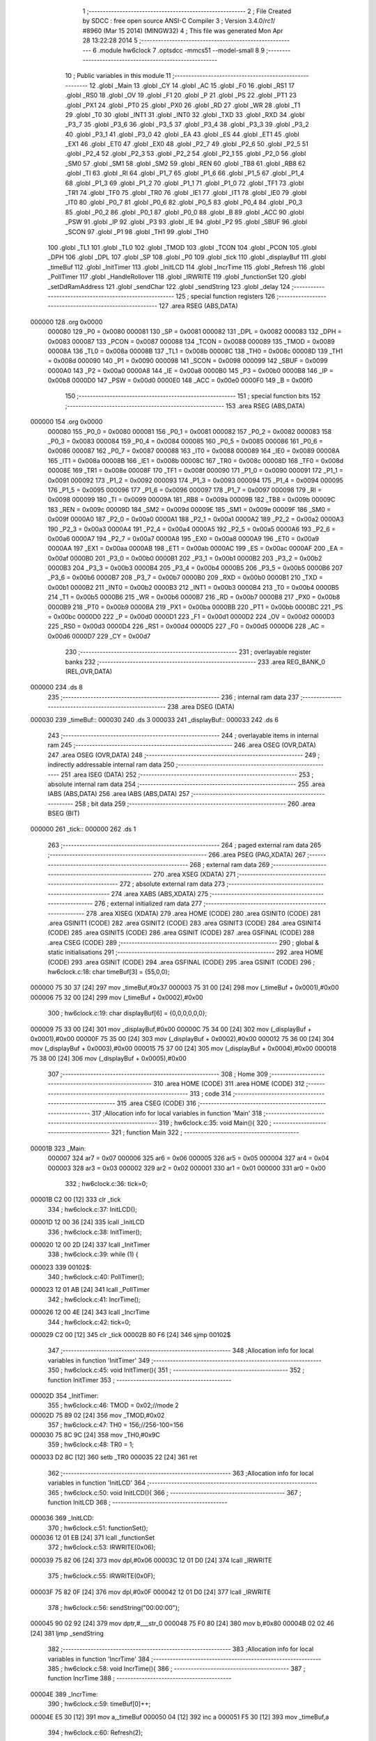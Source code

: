                                       1 ;--------------------------------------------------------
                                      2 ; File Created by SDCC : free open source ANSI-C Compiler
                                      3 ; Version 3.4.0/*rc1*/ #8960 (Mar 15 2014) (MINGW32)
                                      4 ; This file was generated Mon Apr 28 13:22:28 2014
                                      5 ;--------------------------------------------------------
                                      6 	.module hw6clock
                                      7 	.optsdcc -mmcs51 --model-small
                                      8 	
                                      9 ;--------------------------------------------------------
                                     10 ; Public variables in this module
                                     11 ;--------------------------------------------------------
                                     12 	.globl _Main
                                     13 	.globl _CY
                                     14 	.globl _AC
                                     15 	.globl _F0
                                     16 	.globl _RS1
                                     17 	.globl _RS0
                                     18 	.globl _OV
                                     19 	.globl _F1
                                     20 	.globl _P
                                     21 	.globl _PS
                                     22 	.globl _PT1
                                     23 	.globl _PX1
                                     24 	.globl _PT0
                                     25 	.globl _PX0
                                     26 	.globl _RD
                                     27 	.globl _WR
                                     28 	.globl _T1
                                     29 	.globl _T0
                                     30 	.globl _INT1
                                     31 	.globl _INT0
                                     32 	.globl _TXD
                                     33 	.globl _RXD
                                     34 	.globl _P3_7
                                     35 	.globl _P3_6
                                     36 	.globl _P3_5
                                     37 	.globl _P3_4
                                     38 	.globl _P3_3
                                     39 	.globl _P3_2
                                     40 	.globl _P3_1
                                     41 	.globl _P3_0
                                     42 	.globl _EA
                                     43 	.globl _ES
                                     44 	.globl _ET1
                                     45 	.globl _EX1
                                     46 	.globl _ET0
                                     47 	.globl _EX0
                                     48 	.globl _P2_7
                                     49 	.globl _P2_6
                                     50 	.globl _P2_5
                                     51 	.globl _P2_4
                                     52 	.globl _P2_3
                                     53 	.globl _P2_2
                                     54 	.globl _P2_1
                                     55 	.globl _P2_0
                                     56 	.globl _SM0
                                     57 	.globl _SM1
                                     58 	.globl _SM2
                                     59 	.globl _REN
                                     60 	.globl _TB8
                                     61 	.globl _RB8
                                     62 	.globl _TI
                                     63 	.globl _RI
                                     64 	.globl _P1_7
                                     65 	.globl _P1_6
                                     66 	.globl _P1_5
                                     67 	.globl _P1_4
                                     68 	.globl _P1_3
                                     69 	.globl _P1_2
                                     70 	.globl _P1_1
                                     71 	.globl _P1_0
                                     72 	.globl _TF1
                                     73 	.globl _TR1
                                     74 	.globl _TF0
                                     75 	.globl _TR0
                                     76 	.globl _IE1
                                     77 	.globl _IT1
                                     78 	.globl _IE0
                                     79 	.globl _IT0
                                     80 	.globl _P0_7
                                     81 	.globl _P0_6
                                     82 	.globl _P0_5
                                     83 	.globl _P0_4
                                     84 	.globl _P0_3
                                     85 	.globl _P0_2
                                     86 	.globl _P0_1
                                     87 	.globl _P0_0
                                     88 	.globl _B
                                     89 	.globl _ACC
                                     90 	.globl _PSW
                                     91 	.globl _IP
                                     92 	.globl _P3
                                     93 	.globl _IE
                                     94 	.globl _P2
                                     95 	.globl _SBUF
                                     96 	.globl _SCON
                                     97 	.globl _P1
                                     98 	.globl _TH1
                                     99 	.globl _TH0
                                    100 	.globl _TL1
                                    101 	.globl _TL0
                                    102 	.globl _TMOD
                                    103 	.globl _TCON
                                    104 	.globl _PCON
                                    105 	.globl _DPH
                                    106 	.globl _DPL
                                    107 	.globl _SP
                                    108 	.globl _P0
                                    109 	.globl _tick
                                    110 	.globl _displayBuf
                                    111 	.globl _timeBuf
                                    112 	.globl _InitTimer
                                    113 	.globl _InitLCD
                                    114 	.globl _IncrTime
                                    115 	.globl _Refresh
                                    116 	.globl _PollTimer
                                    117 	.globl _HandleRollover
                                    118 	.globl _IRWRITE
                                    119 	.globl _functionSet
                                    120 	.globl _setDdRamAddress
                                    121 	.globl _sendChar
                                    122 	.globl _sendString
                                    123 	.globl _delay
                                    124 ;--------------------------------------------------------
                                    125 ; special function registers
                                    126 ;--------------------------------------------------------
                                    127 	.area RSEG    (ABS,DATA)
      000000                        128 	.org 0x0000
                           000080   129 _P0	=	0x0080
                           000081   130 _SP	=	0x0081
                           000082   131 _DPL	=	0x0082
                           000083   132 _DPH	=	0x0083
                           000087   133 _PCON	=	0x0087
                           000088   134 _TCON	=	0x0088
                           000089   135 _TMOD	=	0x0089
                           00008A   136 _TL0	=	0x008a
                           00008B   137 _TL1	=	0x008b
                           00008C   138 _TH0	=	0x008c
                           00008D   139 _TH1	=	0x008d
                           000090   140 _P1	=	0x0090
                           000098   141 _SCON	=	0x0098
                           000099   142 _SBUF	=	0x0099
                           0000A0   143 _P2	=	0x00a0
                           0000A8   144 _IE	=	0x00a8
                           0000B0   145 _P3	=	0x00b0
                           0000B8   146 _IP	=	0x00b8
                           0000D0   147 _PSW	=	0x00d0
                           0000E0   148 _ACC	=	0x00e0
                           0000F0   149 _B	=	0x00f0
                                    150 ;--------------------------------------------------------
                                    151 ; special function bits
                                    152 ;--------------------------------------------------------
                                    153 	.area RSEG    (ABS,DATA)
      000000                        154 	.org 0x0000
                           000080   155 _P0_0	=	0x0080
                           000081   156 _P0_1	=	0x0081
                           000082   157 _P0_2	=	0x0082
                           000083   158 _P0_3	=	0x0083
                           000084   159 _P0_4	=	0x0084
                           000085   160 _P0_5	=	0x0085
                           000086   161 _P0_6	=	0x0086
                           000087   162 _P0_7	=	0x0087
                           000088   163 _IT0	=	0x0088
                           000089   164 _IE0	=	0x0089
                           00008A   165 _IT1	=	0x008a
                           00008B   166 _IE1	=	0x008b
                           00008C   167 _TR0	=	0x008c
                           00008D   168 _TF0	=	0x008d
                           00008E   169 _TR1	=	0x008e
                           00008F   170 _TF1	=	0x008f
                           000090   171 _P1_0	=	0x0090
                           000091   172 _P1_1	=	0x0091
                           000092   173 _P1_2	=	0x0092
                           000093   174 _P1_3	=	0x0093
                           000094   175 _P1_4	=	0x0094
                           000095   176 _P1_5	=	0x0095
                           000096   177 _P1_6	=	0x0096
                           000097   178 _P1_7	=	0x0097
                           000098   179 _RI	=	0x0098
                           000099   180 _TI	=	0x0099
                           00009A   181 _RB8	=	0x009a
                           00009B   182 _TB8	=	0x009b
                           00009C   183 _REN	=	0x009c
                           00009D   184 _SM2	=	0x009d
                           00009E   185 _SM1	=	0x009e
                           00009F   186 _SM0	=	0x009f
                           0000A0   187 _P2_0	=	0x00a0
                           0000A1   188 _P2_1	=	0x00a1
                           0000A2   189 _P2_2	=	0x00a2
                           0000A3   190 _P2_3	=	0x00a3
                           0000A4   191 _P2_4	=	0x00a4
                           0000A5   192 _P2_5	=	0x00a5
                           0000A6   193 _P2_6	=	0x00a6
                           0000A7   194 _P2_7	=	0x00a7
                           0000A8   195 _EX0	=	0x00a8
                           0000A9   196 _ET0	=	0x00a9
                           0000AA   197 _EX1	=	0x00aa
                           0000AB   198 _ET1	=	0x00ab
                           0000AC   199 _ES	=	0x00ac
                           0000AF   200 _EA	=	0x00af
                           0000B0   201 _P3_0	=	0x00b0
                           0000B1   202 _P3_1	=	0x00b1
                           0000B2   203 _P3_2	=	0x00b2
                           0000B3   204 _P3_3	=	0x00b3
                           0000B4   205 _P3_4	=	0x00b4
                           0000B5   206 _P3_5	=	0x00b5
                           0000B6   207 _P3_6	=	0x00b6
                           0000B7   208 _P3_7	=	0x00b7
                           0000B0   209 _RXD	=	0x00b0
                           0000B1   210 _TXD	=	0x00b1
                           0000B2   211 _INT0	=	0x00b2
                           0000B3   212 _INT1	=	0x00b3
                           0000B4   213 _T0	=	0x00b4
                           0000B5   214 _T1	=	0x00b5
                           0000B6   215 _WR	=	0x00b6
                           0000B7   216 _RD	=	0x00b7
                           0000B8   217 _PX0	=	0x00b8
                           0000B9   218 _PT0	=	0x00b9
                           0000BA   219 _PX1	=	0x00ba
                           0000BB   220 _PT1	=	0x00bb
                           0000BC   221 _PS	=	0x00bc
                           0000D0   222 _P	=	0x00d0
                           0000D1   223 _F1	=	0x00d1
                           0000D2   224 _OV	=	0x00d2
                           0000D3   225 _RS0	=	0x00d3
                           0000D4   226 _RS1	=	0x00d4
                           0000D5   227 _F0	=	0x00d5
                           0000D6   228 _AC	=	0x00d6
                           0000D7   229 _CY	=	0x00d7
                                    230 ;--------------------------------------------------------
                                    231 ; overlayable register banks
                                    232 ;--------------------------------------------------------
                                    233 	.area REG_BANK_0	(REL,OVR,DATA)
      000000                        234 	.ds 8
                                    235 ;--------------------------------------------------------
                                    236 ; internal ram data
                                    237 ;--------------------------------------------------------
                                    238 	.area DSEG    (DATA)
      000030                        239 _timeBuf::
      000030                        240 	.ds 3
      000033                        241 _displayBuf::
      000033                        242 	.ds 6
                                    243 ;--------------------------------------------------------
                                    244 ; overlayable items in internal ram 
                                    245 ;--------------------------------------------------------
                                    246 	.area	OSEG    (OVR,DATA)
                                    247 	.area	OSEG    (OVR,DATA)
                                    248 ;--------------------------------------------------------
                                    249 ; indirectly addressable internal ram data
                                    250 ;--------------------------------------------------------
                                    251 	.area ISEG    (DATA)
                                    252 ;--------------------------------------------------------
                                    253 ; absolute internal ram data
                                    254 ;--------------------------------------------------------
                                    255 	.area IABS    (ABS,DATA)
                                    256 	.area IABS    (ABS,DATA)
                                    257 ;--------------------------------------------------------
                                    258 ; bit data
                                    259 ;--------------------------------------------------------
                                    260 	.area BSEG    (BIT)
      000000                        261 _tick::
      000000                        262 	.ds 1
                                    263 ;--------------------------------------------------------
                                    264 ; paged external ram data
                                    265 ;--------------------------------------------------------
                                    266 	.area PSEG    (PAG,XDATA)
                                    267 ;--------------------------------------------------------
                                    268 ; external ram data
                                    269 ;--------------------------------------------------------
                                    270 	.area XSEG    (XDATA)
                                    271 ;--------------------------------------------------------
                                    272 ; absolute external ram data
                                    273 ;--------------------------------------------------------
                                    274 	.area XABS    (ABS,XDATA)
                                    275 ;--------------------------------------------------------
                                    276 ; external initialized ram data
                                    277 ;--------------------------------------------------------
                                    278 	.area XISEG   (XDATA)
                                    279 	.area HOME    (CODE)
                                    280 	.area GSINIT0 (CODE)
                                    281 	.area GSINIT1 (CODE)
                                    282 	.area GSINIT2 (CODE)
                                    283 	.area GSINIT3 (CODE)
                                    284 	.area GSINIT4 (CODE)
                                    285 	.area GSINIT5 (CODE)
                                    286 	.area GSINIT  (CODE)
                                    287 	.area GSFINAL (CODE)
                                    288 	.area CSEG    (CODE)
                                    289 ;--------------------------------------------------------
                                    290 ; global & static initialisations
                                    291 ;--------------------------------------------------------
                                    292 	.area HOME    (CODE)
                                    293 	.area GSINIT  (CODE)
                                    294 	.area GSFINAL (CODE)
                                    295 	.area GSINIT  (CODE)
                                    296 ;	hw6clock.c:18: char timeBuf[3] = {55,0,0};
      000000 75 30 37         [24]  297 	mov	_timeBuf,#0x37
      000003 75 31 00         [24]  298 	mov	(_timeBuf + 0x0001),#0x00
      000006 75 32 00         [24]  299 	mov	(_timeBuf + 0x0002),#0x00
                                    300 ;	hw6clock.c:19: char displayBuf[6] = {0,0,0,0,0,0};
      000009 75 33 00         [24]  301 	mov	_displayBuf,#0x00
      00000C 75 34 00         [24]  302 	mov	(_displayBuf + 0x0001),#0x00
      00000F 75 35 00         [24]  303 	mov	(_displayBuf + 0x0002),#0x00
      000012 75 36 00         [24]  304 	mov	(_displayBuf + 0x0003),#0x00
      000015 75 37 00         [24]  305 	mov	(_displayBuf + 0x0004),#0x00
      000018 75 38 00         [24]  306 	mov	(_displayBuf + 0x0005),#0x00
                                    307 ;--------------------------------------------------------
                                    308 ; Home
                                    309 ;--------------------------------------------------------
                                    310 	.area HOME    (CODE)
                                    311 	.area HOME    (CODE)
                                    312 ;--------------------------------------------------------
                                    313 ; code
                                    314 ;--------------------------------------------------------
                                    315 	.area CSEG    (CODE)
                                    316 ;------------------------------------------------------------
                                    317 ;Allocation info for local variables in function 'Main'
                                    318 ;------------------------------------------------------------
                                    319 ;	hw6clock.c:35: void Main(){
                                    320 ;	-----------------------------------------
                                    321 ;	 function Main
                                    322 ;	-----------------------------------------
      00001B                        323 _Main:
                           000007   324 	ar7 = 0x07
                           000006   325 	ar6 = 0x06
                           000005   326 	ar5 = 0x05
                           000004   327 	ar4 = 0x04
                           000003   328 	ar3 = 0x03
                           000002   329 	ar2 = 0x02
                           000001   330 	ar1 = 0x01
                           000000   331 	ar0 = 0x00
                                    332 ;	hw6clock.c:36: tick=0;	
      00001B C2 00            [12]  333 	clr	_tick
                                    334 ;	hw6clock.c:37: InitLCD();
      00001D 12 00 36         [24]  335 	lcall	_InitLCD
                                    336 ;	hw6clock.c:38: InitTimer();	
      000020 12 00 2D         [24]  337 	lcall	_InitTimer
                                    338 ;	hw6clock.c:39: while (1) {
      000023                        339 00102$:
                                    340 ;	hw6clock.c:40: PollTimer();
      000023 12 01 AB         [24]  341 	lcall	_PollTimer
                                    342 ;	hw6clock.c:41: IncrTime();			
      000026 12 00 4E         [24]  343 	lcall	_IncrTime
                                    344 ;	hw6clock.c:42: tick=0;		
      000029 C2 00            [12]  345 	clr	_tick
      00002B 80 F6            [24]  346 	sjmp	00102$
                                    347 ;------------------------------------------------------------
                                    348 ;Allocation info for local variables in function 'InitTimer'
                                    349 ;------------------------------------------------------------
                                    350 ;	hw6clock.c:45: void InitTimer(){
                                    351 ;	-----------------------------------------
                                    352 ;	 function InitTimer
                                    353 ;	-----------------------------------------
      00002D                        354 _InitTimer:
                                    355 ;	hw6clock.c:46: TMOD = 0x02;//mode 2
      00002D 75 89 02         [24]  356 	mov	_TMOD,#0x02
                                    357 ;	hw6clock.c:47: TH0 = 156;//256-100=156
      000030 75 8C 9C         [24]  358 	mov	_TH0,#0x9C
                                    359 ;	hw6clock.c:48: TR0 = 1;
      000033 D2 8C            [12]  360 	setb	_TR0
      000035 22               [24]  361 	ret
                                    362 ;------------------------------------------------------------
                                    363 ;Allocation info for local variables in function 'InitLCD'
                                    364 ;------------------------------------------------------------
                                    365 ;	hw6clock.c:50: void InitLCD(){
                                    366 ;	-----------------------------------------
                                    367 ;	 function InitLCD
                                    368 ;	-----------------------------------------
      000036                        369 _InitLCD:
                                    370 ;	hw6clock.c:51: functionSet();
      000036 12 01 EB         [24]  371 	lcall	_functionSet
                                    372 ;	hw6clock.c:53: IRWRITE(0x06);
      000039 75 82 06         [24]  373 	mov	dpl,#0x06
      00003C 12 01 D0         [24]  374 	lcall	_IRWRITE
                                    375 ;	hw6clock.c:55: IRWRITE(0x0F);
      00003F 75 82 0F         [24]  376 	mov	dpl,#0x0F
      000042 12 01 D0         [24]  377 	lcall	_IRWRITE
                                    378 ;	hw6clock.c:56: sendString("00:00:00");
      000045 90 02 92         [24]  379 	mov	dptr,#___str_0
      000048 75 F0 80         [24]  380 	mov	b,#0x80
      00004B 02 02 46         [24]  381 	ljmp	_sendString
                                    382 ;------------------------------------------------------------
                                    383 ;Allocation info for local variables in function 'IncrTime'
                                    384 ;------------------------------------------------------------
                                    385 ;	hw6clock.c:58: void IncrTime(){
                                    386 ;	-----------------------------------------
                                    387 ;	 function IncrTime
                                    388 ;	-----------------------------------------
      00004E                        389 _IncrTime:
                                    390 ;	hw6clock.c:59: timeBuf[0]++;
      00004E E5 30            [12]  391 	mov	a,_timeBuf
      000050 04               [12]  392 	inc	a
      000051 F5 30            [12]  393 	mov	_timeBuf,a
                                    394 ;	hw6clock.c:60: Refresh(2);
      000053 75 82 02         [24]  395 	mov	dpl,#0x02
      000056 12 00 8B         [24]  396 	lcall	_Refresh
                                    397 ;	hw6clock.c:61: if(timeBuf[0] == 60){//sec->min
      000059 74 3C            [12]  398 	mov	a,#0x3C
      00005B B5 30 0E         [24]  399 	cjne	a,_timeBuf,00102$
                                    400 ;	hw6clock.c:62: timeBuf[0] = 0;
      00005E 75 30 00         [24]  401 	mov	_timeBuf,#0x00
                                    402 ;	hw6clock.c:63: timeBuf[1]++;
      000061 E5 31            [12]  403 	mov	a,(_timeBuf + 0x0001)
      000063 04               [12]  404 	inc	a
      000064 F5 31            [12]  405 	mov	(_timeBuf + 0x0001),a
                                    406 ;	hw6clock.c:64: Refresh(4);
      000066 75 82 04         [24]  407 	mov	dpl,#0x04
      000069 12 00 8B         [24]  408 	lcall	_Refresh
      00006C                        409 00102$:
                                    410 ;	hw6clock.c:66: if(timeBuf[1] == 60){//min->hr
      00006C 74 3C            [12]  411 	mov	a,#0x3C
      00006E B5 31 0E         [24]  412 	cjne	a,(_timeBuf + 0x0001),00104$
                                    413 ;	hw6clock.c:67: timeBuf[1] = 0;
      000071 75 31 00         [24]  414 	mov	(_timeBuf + 0x0001),#0x00
                                    415 ;	hw6clock.c:68: timeBuf[2]++;
      000074 E5 32            [12]  416 	mov	a,(_timeBuf + 0x0002)
      000076 04               [12]  417 	inc	a
      000077 F5 32            [12]  418 	mov	(_timeBuf + 0x0002),a
                                    419 ;	hw6clock.c:69: Refresh(5);
      000079 75 82 05         [24]  420 	mov	dpl,#0x05
      00007C 12 00 8B         [24]  421 	lcall	_Refresh
      00007F                        422 00104$:
                                    423 ;	hw6clock.c:71: if(timeBuf[2] == 24){//hr->day
      00007F 74 18            [12]  424 	mov	a,#0x18
      000081 B5 32 06         [24]  425 	cjne	a,(_timeBuf + 0x0002),00107$
                                    426 ;	hw6clock.c:72: Refresh(6);
      000084 75 82 06         [24]  427 	mov	dpl,#0x06
      000087 02 00 8B         [24]  428 	ljmp	_Refresh
      00008A                        429 00107$:
      00008A 22               [24]  430 	ret
                                    431 ;------------------------------------------------------------
                                    432 ;Allocation info for local variables in function 'Refresh'
                                    433 ;------------------------------------------------------------
                                    434 ;carrybit                  Allocated to registers r7 
                                    435 ;------------------------------------------------------------
                                    436 ;	hw6clock.c:76: void Refresh(char carrybit){
                                    437 ;	-----------------------------------------
                                    438 ;	 function Refresh
                                    439 ;	-----------------------------------------
      00008B                        440 _Refresh:
      00008B AF 82            [24]  441 	mov	r7,dpl
                                    442 ;	hw6clock.c:77: displayBuf[0] = timeBuf[0]%10 +'0';//個位
      00008D 75 F0 0A         [24]  443 	mov	b,#0x0a
      000090 E5 30            [12]  444 	mov	a,_timeBuf
      000092 C2 D5            [12]  445 	clr	F0
      000094 30 E7 04         [24]  446 	jnb	acc.7,00126$
      000097 D2 D5            [12]  447 	setb	F0
      000099 F4               [12]  448 	cpl	a
      00009A 04               [12]  449 	inc	a
      00009B                        450 00126$:
      00009B 84               [48]  451 	div	ab
      00009C E5 F0            [12]  452 	mov	a,b
      00009E 30 D5 02         [24]  453 	jnb	F0,00127$
      0000A1 F4               [12]  454 	cpl	a
      0000A2 04               [12]  455 	inc	a
      0000A3                        456 00127$:
      0000A3 24 30            [12]  457 	add	a,#0x30
      0000A5 F5 33            [12]  458 	mov	_displayBuf,a
                                    459 ;	hw6clock.c:78: displayBuf[1] = timeBuf[0]/10 +'0';//十位
      0000A7 C2 D5            [12]  460 	clr	F0
      0000A9 75 F0 0A         [24]  461 	mov	b,#0x0a
      0000AC E5 30            [12]  462 	mov	a,_timeBuf
      0000AE 30 E7 04         [24]  463 	jnb	acc.7,00128$
      0000B1 B2 D5            [12]  464 	cpl	F0
      0000B3 F4               [12]  465 	cpl	a
      0000B4 04               [12]  466 	inc	a
      0000B5                        467 00128$:
      0000B5 84               [48]  468 	div	ab
      0000B6 30 D5 02         [24]  469 	jnb	F0,00129$
      0000B9 F4               [12]  470 	cpl	a
      0000BA 04               [12]  471 	inc	a
      0000BB                        472 00129$:
      0000BB 24 30            [12]  473 	add	a,#0x30
      0000BD F5 34            [12]  474 	mov	(_displayBuf + 0x0001),a
                                    475 ;	hw6clock.c:79: displayBuf[2] = timeBuf[1]%10 +'0';
      0000BF 75 F0 0A         [24]  476 	mov	b,#0x0a
      0000C2 E5 31            [12]  477 	mov	a,(_timeBuf + 0x0001)
      0000C4 C2 D5            [12]  478 	clr	F0
      0000C6 30 E7 04         [24]  479 	jnb	acc.7,00130$
      0000C9 D2 D5            [12]  480 	setb	F0
      0000CB F4               [12]  481 	cpl	a
      0000CC 04               [12]  482 	inc	a
      0000CD                        483 00130$:
      0000CD 84               [48]  484 	div	ab
      0000CE E5 F0            [12]  485 	mov	a,b
      0000D0 30 D5 02         [24]  486 	jnb	F0,00131$
      0000D3 F4               [12]  487 	cpl	a
      0000D4 04               [12]  488 	inc	a
      0000D5                        489 00131$:
      0000D5 24 30            [12]  490 	add	a,#0x30
      0000D7 F5 35            [12]  491 	mov	(_displayBuf + 0x0002),a
                                    492 ;	hw6clock.c:80: displayBuf[3] = timeBuf[1]/10 +'0';
      0000D9 C2 D5            [12]  493 	clr	F0
      0000DB 75 F0 0A         [24]  494 	mov	b,#0x0a
      0000DE E5 31            [12]  495 	mov	a,(_timeBuf + 0x0001)
      0000E0 30 E7 04         [24]  496 	jnb	acc.7,00132$
      0000E3 B2 D5            [12]  497 	cpl	F0
      0000E5 F4               [12]  498 	cpl	a
      0000E6 04               [12]  499 	inc	a
      0000E7                        500 00132$:
      0000E7 84               [48]  501 	div	ab
      0000E8 30 D5 02         [24]  502 	jnb	F0,00133$
      0000EB F4               [12]  503 	cpl	a
      0000EC 04               [12]  504 	inc	a
      0000ED                        505 00133$:
      0000ED 24 30            [12]  506 	add	a,#0x30
      0000EF F5 36            [12]  507 	mov	(_displayBuf + 0x0003),a
                                    508 ;	hw6clock.c:81: displayBuf[4] = timeBuf[2]%10 +'0';
      0000F1 75 F0 0A         [24]  509 	mov	b,#0x0a
      0000F4 E5 32            [12]  510 	mov	a,(_timeBuf + 0x0002)
      0000F6 C2 D5            [12]  511 	clr	F0
      0000F8 30 E7 04         [24]  512 	jnb	acc.7,00134$
      0000FB D2 D5            [12]  513 	setb	F0
      0000FD F4               [12]  514 	cpl	a
      0000FE 04               [12]  515 	inc	a
      0000FF                        516 00134$:
      0000FF 84               [48]  517 	div	ab
      000100 E5 F0            [12]  518 	mov	a,b
      000102 30 D5 02         [24]  519 	jnb	F0,00135$
      000105 F4               [12]  520 	cpl	a
      000106 04               [12]  521 	inc	a
      000107                        522 00135$:
      000107 24 30            [12]  523 	add	a,#0x30
      000109 F5 37            [12]  524 	mov	(_displayBuf + 0x0004),a
                                    525 ;	hw6clock.c:82: displayBuf[5] = timeBuf[2]/10 +'0';
      00010B C2 D5            [12]  526 	clr	F0
      00010D 75 F0 0A         [24]  527 	mov	b,#0x0a
      000110 E5 32            [12]  528 	mov	a,(_timeBuf + 0x0002)
      000112 30 E7 04         [24]  529 	jnb	acc.7,00136$
      000115 B2 D5            [12]  530 	cpl	F0
      000117 F4               [12]  531 	cpl	a
      000118 04               [12]  532 	inc	a
      000119                        533 00136$:
      000119 84               [48]  534 	div	ab
      00011A 30 D5 02         [24]  535 	jnb	F0,00137$
      00011D F4               [12]  536 	cpl	a
      00011E 04               [12]  537 	inc	a
      00011F                        538 00137$:
      00011F 24 30            [12]  539 	add	a,#0x30
      000121 F5 38            [12]  540 	mov	(_displayBuf + 0x0005),a
                                    541 ;	hw6clock.c:83: if(carrybit ==2){
      000123 BF 02 12         [24]  542 	cjne	r7,#0x02,00110$
                                    543 ;	hw6clock.c:84: setDdRamAddress(0x06);
      000126 75 82 06         [24]  544 	mov	dpl,#0x06
      000129 12 02 08         [24]  545 	lcall	_setDdRamAddress
                                    546 ;	hw6clock.c:85: sendChar(displayBuf[1]);
      00012C 85 34 82         [24]  547 	mov	dpl,(_displayBuf + 0x0001)
      00012F 12 02 25         [24]  548 	lcall	_sendChar
                                    549 ;	hw6clock.c:86: sendChar(displayBuf[0]);
      000132 85 33 82         [24]  550 	mov	dpl,_displayBuf
      000135 02 02 25         [24]  551 	ljmp	_sendChar
      000138                        552 00110$:
                                    553 ;	hw6clock.c:88: else if(carrybit == 4){
      000138 BF 04 24         [24]  554 	cjne	r7,#0x04,00107$
                                    555 ;	hw6clock.c:89: setDdRamAddress(0x03);
      00013B 75 82 03         [24]  556 	mov	dpl,#0x03
      00013E 12 02 08         [24]  557 	lcall	_setDdRamAddress
                                    558 ;	hw6clock.c:90: sendChar(displayBuf[3]);
      000141 85 36 82         [24]  559 	mov	dpl,(_displayBuf + 0x0003)
      000144 12 02 25         [24]  560 	lcall	_sendChar
                                    561 ;	hw6clock.c:91: sendChar(displayBuf[2]);
      000147 85 35 82         [24]  562 	mov	dpl,(_displayBuf + 0x0002)
      00014A 12 02 25         [24]  563 	lcall	_sendChar
                                    564 ;	hw6clock.c:92: sendChar(':');
      00014D 75 82 3A         [24]  565 	mov	dpl,#0x3A
      000150 12 02 25         [24]  566 	lcall	_sendChar
                                    567 ;	hw6clock.c:93: sendChar(displayBuf[1]);
      000153 85 34 82         [24]  568 	mov	dpl,(_displayBuf + 0x0001)
      000156 12 02 25         [24]  569 	lcall	_sendChar
                                    570 ;	hw6clock.c:94: sendChar(displayBuf[0]);
      000159 85 33 82         [24]  571 	mov	dpl,_displayBuf
      00015C 02 02 25         [24]  572 	ljmp	_sendChar
      00015F                        573 00107$:
                                    574 ;	hw6clock.c:96: else if (carrybit == 5){
      00015F BF 05 36         [24]  575 	cjne	r7,#0x05,00104$
                                    576 ;	hw6clock.c:97: setDdRamAddress(0x00);
      000162 75 82 00         [24]  577 	mov	dpl,#0x00
      000165 12 02 08         [24]  578 	lcall	_setDdRamAddress
                                    579 ;	hw6clock.c:98: sendChar(displayBuf[5]);
      000168 85 38 82         [24]  580 	mov	dpl,(_displayBuf + 0x0005)
      00016B 12 02 25         [24]  581 	lcall	_sendChar
                                    582 ;	hw6clock.c:99: sendChar(displayBuf[4]);
      00016E 85 37 82         [24]  583 	mov	dpl,(_displayBuf + 0x0004)
      000171 12 02 25         [24]  584 	lcall	_sendChar
                                    585 ;	hw6clock.c:100: sendChar(':');
      000174 75 82 3A         [24]  586 	mov	dpl,#0x3A
      000177 12 02 25         [24]  587 	lcall	_sendChar
                                    588 ;	hw6clock.c:101: sendChar(displayBuf[3]);
      00017A 85 36 82         [24]  589 	mov	dpl,(_displayBuf + 0x0003)
      00017D 12 02 25         [24]  590 	lcall	_sendChar
                                    591 ;	hw6clock.c:102: sendChar(displayBuf[2]);
      000180 85 35 82         [24]  592 	mov	dpl,(_displayBuf + 0x0002)
      000183 12 02 25         [24]  593 	lcall	_sendChar
                                    594 ;	hw6clock.c:103: sendChar(':');
      000186 75 82 3A         [24]  595 	mov	dpl,#0x3A
      000189 12 02 25         [24]  596 	lcall	_sendChar
                                    597 ;	hw6clock.c:104: sendChar(displayBuf[1]);
      00018C 85 34 82         [24]  598 	mov	dpl,(_displayBuf + 0x0001)
      00018F 12 02 25         [24]  599 	lcall	_sendChar
                                    600 ;	hw6clock.c:105: sendChar(displayBuf[0]);
      000192 85 33 82         [24]  601 	mov	dpl,_displayBuf
      000195 02 02 25         [24]  602 	ljmp	_sendChar
      000198                        603 00104$:
                                    604 ;	hw6clock.c:108: else if (carrybit == 6){
      000198 BF 06 0F         [24]  605 	cjne	r7,#0x06,00112$
                                    606 ;	hw6clock.c:109: setDdRamAddress(0x00);
      00019B 75 82 00         [24]  607 	mov	dpl,#0x00
      00019E 12 02 08         [24]  608 	lcall	_setDdRamAddress
                                    609 ;	hw6clock.c:110: sendString("00:00:00");
      0001A1 90 02 92         [24]  610 	mov	dptr,#___str_0
      0001A4 75 F0 80         [24]  611 	mov	b,#0x80
      0001A7 02 02 46         [24]  612 	ljmp	_sendString
      0001AA                        613 00112$:
      0001AA 22               [24]  614 	ret
                                    615 ;------------------------------------------------------------
                                    616 ;Allocation info for local variables in function 'PollTimer'
                                    617 ;------------------------------------------------------------
                                    618 ;	hw6clock.c:115: void PollTimer() {
                                    619 ;	-----------------------------------------
                                    620 ;	 function PollTimer
                                    621 ;	-----------------------------------------
      0001AB                        622 _PollTimer:
                                    623 ;	hw6clock.c:116: while(tick==0){
      0001AB                        624 00101$:
      0001AB 20 00 05         [24]  625 	jb	_tick,00104$
                                    626 ;	hw6clock.c:117: HandleRollover();
      0001AE 12 01 B4         [24]  627 	lcall	_HandleRollover
      0001B1 80 F8            [24]  628 	sjmp	00101$
      0001B3                        629 00104$:
      0001B3 22               [24]  630 	ret
                                    631 ;------------------------------------------------------------
                                    632 ;Allocation info for local variables in function 'HandleRollover'
                                    633 ;------------------------------------------------------------
                                    634 ;x                         Allocated to registers r6 r7 
                                    635 ;------------------------------------------------------------
                                    636 ;	hw6clock.c:120: void HandleRollover(){
                                    637 ;	-----------------------------------------
                                    638 ;	 function HandleRollover
                                    639 ;	-----------------------------------------
      0001B4                        640 _HandleRollover:
                                    641 ;	hw6clock.c:123: while (TF0 == 0);
      0001B4 7E 00            [12]  642 	mov	r6,#0x00
      0001B6 7F 00            [12]  643 	mov	r7,#0x00
      0001B8                        644 00101$:
                                    645 ;	hw6clock.c:124: TF0 = 0; // clear the timer flag		
      0001B8 10 8D 02         [24]  646 	jbc	_TF0,00119$
      0001BB 80 FB            [24]  647 	sjmp	00101$
      0001BD                        648 00119$:
                                    649 ;	hw6clock.c:122: for(x = 0; x < 10000; x++){		
      0001BD 0E               [12]  650 	inc	r6
      0001BE BE 00 01         [24]  651 	cjne	r6,#0x00,00120$
      0001C1 0F               [12]  652 	inc	r7
      0001C2                        653 00120$:
      0001C2 C3               [12]  654 	clr	c
      0001C3 EE               [12]  655 	mov	a,r6
      0001C4 94 10            [12]  656 	subb	a,#0x10
      0001C6 EF               [12]  657 	mov	a,r7
      0001C7 64 80            [12]  658 	xrl	a,#0x80
      0001C9 94 A7            [12]  659 	subb	a,#0xa7
      0001CB 40 EB            [24]  660 	jc	00101$
                                    661 ;	hw6clock.c:126: tick = 1;
      0001CD D2 00            [12]  662 	setb	_tick
      0001CF 22               [24]  663 	ret
                                    664 ;------------------------------------------------------------
                                    665 ;Allocation info for local variables in function 'IRWRITE'
                                    666 ;------------------------------------------------------------
                                    667 ;addr                      Allocated to registers r7 
                                    668 ;------------------------------------------------------------
                                    669 ;	hw6clock.c:129: void IRWRITE(char addr)
                                    670 ;	-----------------------------------------
                                    671 ;	 function IRWRITE
                                    672 ;	-----------------------------------------
      0001D0                        673 _IRWRITE:
      0001D0 AF 82            [24]  674 	mov	r7,dpl
                                    675 ;	hw6clock.c:131: P1= (addr & 0xf0) ;
      0001D2 74 F0            [12]  676 	mov	a,#0xF0
      0001D4 5F               [12]  677 	anl	a,r7
      0001D5 F5 90            [12]  678 	mov	_P1,a
                                    679 ;	hw6clock.c:132: E = 1;
      0001D7 D2 92            [12]  680 	setb	_P1_2
                                    681 ;	hw6clock.c:133: E = 0;
      0001D9 C2 92            [12]  682 	clr	_P1_2
                                    683 ;	hw6clock.c:134: P1 = ((addr & 0x0f) << 4) | 0x00;
      0001DB 53 07 0F         [24]  684 	anl	ar7,#0x0F
      0001DE EF               [12]  685 	mov	a,r7
      0001DF C4               [12]  686 	swap	a
      0001E0 54 F0            [12]  687 	anl	a,#0xF0
      0001E2 F5 90            [12]  688 	mov	_P1,a
                                    689 ;	hw6clock.c:135: E = 1;
      0001E4 D2 92            [12]  690 	setb	_P1_2
                                    691 ;	hw6clock.c:136: E = 0;
      0001E6 C2 92            [12]  692 	clr	_P1_2
                                    693 ;	hw6clock.c:137: delay();
      0001E8 02 02 71         [24]  694 	ljmp	_delay
                                    695 ;------------------------------------------------------------
                                    696 ;Allocation info for local variables in function 'functionSet'
                                    697 ;------------------------------------------------------------
                                    698 ;	hw6clock.c:139: void functionSet(void) {//ok
                                    699 ;	-----------------------------------------
                                    700 ;	 function functionSet
                                    701 ;	-----------------------------------------
      0001EB                        702 _functionSet:
                                    703 ;	hw6clock.c:147: P1 = (P1&0x23) | 0x20;
      0001EB 74 23            [12]  704 	mov	a,#0x23
      0001ED 55 90            [12]  705 	anl	a,_P1
      0001EF 44 20            [12]  706 	orl	a,#0x20
      0001F1 F5 90            [12]  707 	mov	_P1,a
                                    708 ;	hw6clock.c:149: E = 1;
      0001F3 D2 92            [12]  709 	setb	_P1_2
                                    710 ;	hw6clock.c:150: E = 0;
      0001F5 C2 92            [12]  711 	clr	_P1_2
                                    712 ;	hw6clock.c:151: delay();
      0001F7 12 02 71         [24]  713 	lcall	_delay
                                    714 ;	hw6clock.c:152: E = 1;
      0001FA D2 92            [12]  715 	setb	_P1_2
                                    716 ;	hw6clock.c:153: E = 0;
      0001FC C2 92            [12]  717 	clr	_P1_2
                                    718 ;	hw6clock.c:155: P1=0x80;
      0001FE 75 90 80         [24]  719 	mov	_P1,#0x80
                                    720 ;	hw6clock.c:156: E = 1;
      000201 D2 92            [12]  721 	setb	_P1_2
                                    722 ;	hw6clock.c:157: E = 0;
      000203 C2 92            [12]  723 	clr	_P1_2
                                    724 ;	hw6clock.c:158: delay();
      000205 02 02 71         [24]  725 	ljmp	_delay
                                    726 ;------------------------------------------------------------
                                    727 ;Allocation info for local variables in function 'setDdRamAddress'
                                    728 ;------------------------------------------------------------
                                    729 ;address                   Allocated to registers r7 
                                    730 ;------------------------------------------------------------
                                    731 ;	hw6clock.c:161: void setDdRamAddress(char address) {
                                    732 ;	-----------------------------------------
                                    733 ;	 function setDdRamAddress
                                    734 ;	-----------------------------------------
      000208                        735 _setDdRamAddress:
      000208 AF 82            [24]  736 	mov	r7,dpl
                                    737 ;	hw6clock.c:163: P1= (address & 0xf0) | 0x80;
      00020A 74 F0            [12]  738 	mov	a,#0xF0
      00020C 5F               [12]  739 	anl	a,r7
      00020D 44 80            [12]  740 	orl	a,#0x80
      00020F F5 90            [12]  741 	mov	_P1,a
                                    742 ;	hw6clock.c:164: E = 1;
      000211 D2 92            [12]  743 	setb	_P1_2
                                    744 ;	hw6clock.c:165: E = 0;
      000213 C2 92            [12]  745 	clr	_P1_2
                                    746 ;	hw6clock.c:167: P1= (address & 0x0f) << 4;
      000215 53 07 0F         [24]  747 	anl	ar7,#0x0F
      000218 EF               [12]  748 	mov	a,r7
      000219 C4               [12]  749 	swap	a
      00021A 54 F0            [12]  750 	anl	a,#0xF0
      00021C F5 90            [12]  751 	mov	_P1,a
                                    752 ;	hw6clock.c:168: E = 1;
      00021E D2 92            [12]  753 	setb	_P1_2
                                    754 ;	hw6clock.c:169: E = 0;
      000220 C2 92            [12]  755 	clr	_P1_2
                                    756 ;	hw6clock.c:170: delay();
      000222 02 02 71         [24]  757 	ljmp	_delay
                                    758 ;------------------------------------------------------------
                                    759 ;Allocation info for local variables in function 'sendChar'
                                    760 ;------------------------------------------------------------
                                    761 ;c                         Allocated to registers r7 
                                    762 ;------------------------------------------------------------
                                    763 ;	hw6clock.c:175: void sendChar(char c) {
                                    764 ;	-----------------------------------------
                                    765 ;	 function sendChar
                                    766 ;	-----------------------------------------
      000225                        767 _sendChar:
      000225 AF 82            [24]  768 	mov	r7,dpl
                                    769 ;	hw6clock.c:181: P1 = (c & 0xf0) | 0x08;
      000227 74 F0            [12]  770 	mov	a,#0xF0
      000229 5F               [12]  771 	anl	a,r7
      00022A 44 08            [12]  772 	orl	a,#0x08
      00022C F5 90            [12]  773 	mov	_P1,a
                                    774 ;	hw6clock.c:182: E = 1;
      00022E D2 92            [12]  775 	setb	_P1_2
                                    776 ;	hw6clock.c:183: E = 0;
      000230 C2 92            [12]  777 	clr	_P1_2
                                    778 ;	hw6clock.c:189: P1=  ((c & 0x0f) << 4) | 0x08;
      000232 53 07 0F         [24]  779 	anl	ar7,#0x0F
      000235 EF               [12]  780 	mov	a,r7
      000236 C4               [12]  781 	swap	a
      000237 54 F0            [12]  782 	anl	a,#0xF0
      000239 FF               [12]  783 	mov	r7,a
      00023A 74 08            [12]  784 	mov	a,#0x08
      00023C 4F               [12]  785 	orl	a,r7
      00023D F5 90            [12]  786 	mov	_P1,a
                                    787 ;	hw6clock.c:190: E = 1;
      00023F D2 92            [12]  788 	setb	_P1_2
                                    789 ;	hw6clock.c:191: E = 0;
      000241 C2 92            [12]  790 	clr	_P1_2
                                    791 ;	hw6clock.c:192: delay();
      000243 02 02 71         [24]  792 	ljmp	_delay
                                    793 ;------------------------------------------------------------
                                    794 ;Allocation info for local variables in function 'sendString'
                                    795 ;------------------------------------------------------------
                                    796 ;str                       Allocated to registers 
                                    797 ;p                         Allocated to registers r5 r6 r7 
                                    798 ;------------------------------------------------------------
                                    799 ;	hw6clock.c:195: void sendString(char* str) {
                                    800 ;	-----------------------------------------
                                    801 ;	 function sendString
                                    802 ;	-----------------------------------------
      000246                        803 _sendString:
      000246 AD 82            [24]  804 	mov	r5,dpl
      000248 AE 83            [24]  805 	mov	r6,dph
      00024A AF F0            [24]  806 	mov	r7,b
                                    807 ;	hw6clock.c:202: for (p=str; *p; p++) {
      00024C                        808 00103$:
      00024C 8D 82            [24]  809 	mov	dpl,r5
      00024E 8E 83            [24]  810 	mov	dph,r6
      000250 8F F0            [24]  811 	mov	b,r7
      000252 12 02 76         [24]  812 	lcall	__gptrget
      000255 FC               [12]  813 	mov	r4,a
      000256 60 18            [24]  814 	jz	00105$
                                    815 ;	hw6clock.c:203: sendChar(*p);
      000258 8C 82            [24]  816 	mov	dpl,r4
      00025A C0 07            [24]  817 	push	ar7
      00025C C0 06            [24]  818 	push	ar6
      00025E C0 05            [24]  819 	push	ar5
      000260 12 02 25         [24]  820 	lcall	_sendChar
      000263 D0 05            [24]  821 	pop	ar5
      000265 D0 06            [24]  822 	pop	ar6
      000267 D0 07            [24]  823 	pop	ar7
                                    824 ;	hw6clock.c:202: for (p=str; *p; p++) {
      000269 0D               [12]  825 	inc	r5
      00026A BD 00 DF         [24]  826 	cjne	r5,#0x00,00103$
      00026D 0E               [12]  827 	inc	r6
      00026E 80 DC            [24]  828 	sjmp	00103$
      000270                        829 00105$:
      000270 22               [24]  830 	ret
                                    831 ;------------------------------------------------------------
                                    832 ;Allocation info for local variables in function 'delay'
                                    833 ;------------------------------------------------------------
                                    834 ;c                         Allocated to registers r7 
                                    835 ;------------------------------------------------------------
                                    836 ;	hw6clock.c:206: void delay(void) {
                                    837 ;	-----------------------------------------
                                    838 ;	 function delay
                                    839 ;	-----------------------------------------
      000271                        840 _delay:
                                    841 ;	hw6clock.c:208: for (c = 0; c < 50; c++);
      000271 7F 32            [12]  842 	mov	r7,#0x32
      000273                        843 00104$:
      000273 DF FE            [24]  844 	djnz	r7,00104$
      000275 22               [24]  845 	ret
                                    846 	.area CSEG    (CODE)
                                    847 	.area CONST   (CODE)
      000292                        848 ___str_0:
      000292 30 30 3A 30 30 3A 30   849 	.ascii "00:00:00"
             30
      00029A 00                     850 	.db 0x00
                                    851 	.area XINIT   (CODE)
                                    852 	.area CABS    (ABS,CODE)
